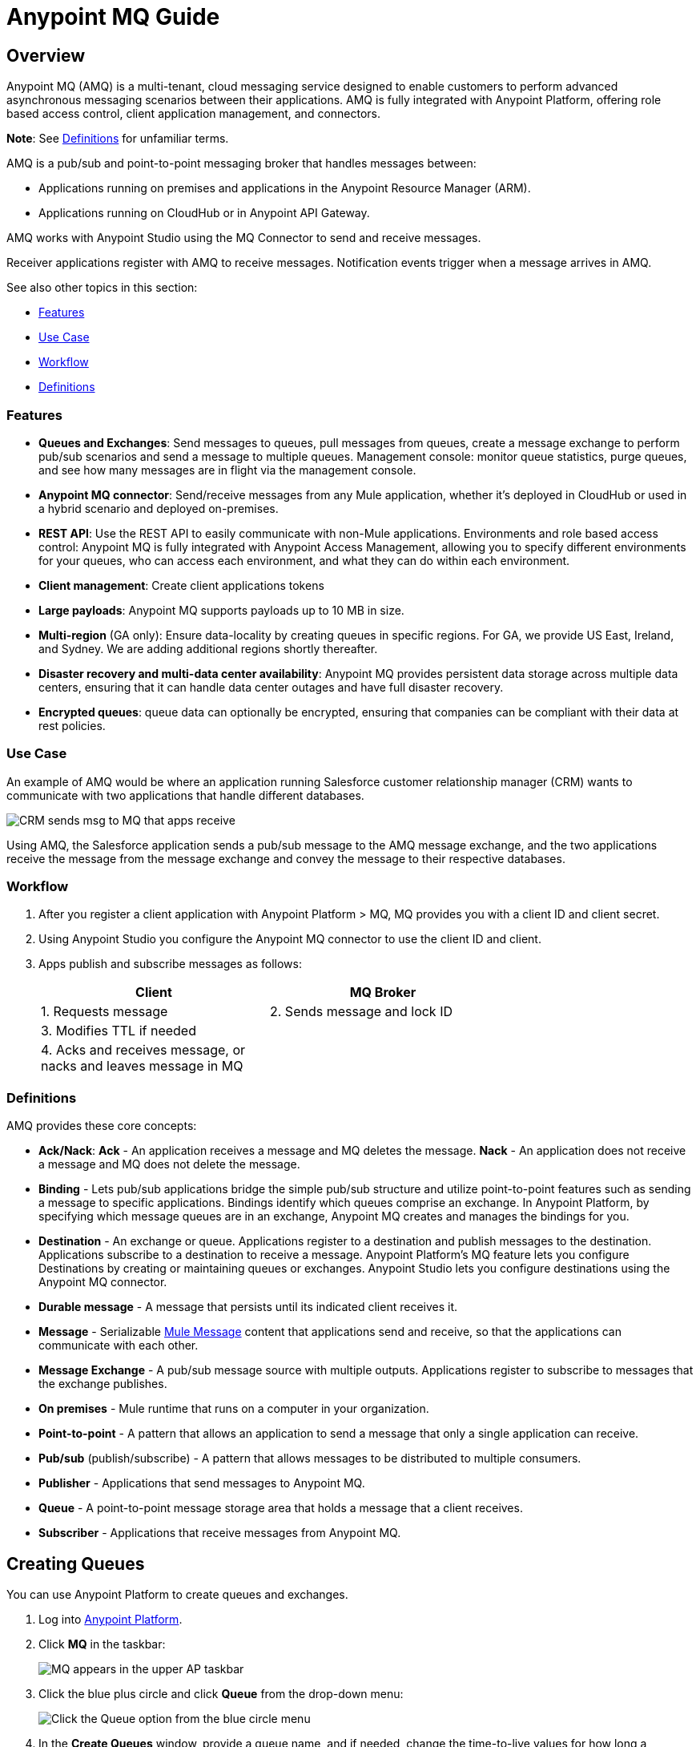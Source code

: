 = Anypoint MQ Guide
:keywords: mq, destinations, queues, exchanges

== Overview

Anypoint MQ (AMQ) is a multi-tenant, cloud messaging service designed to enable customers to perform advanced asynchronous messaging scenarios between their applications. AMQ is fully integrated with Anypoint Platform, offering role based access control, client application management, and connectors.

*Note*: See xref:defintions[Definitions] for unfamiliar terms.

AMQ is a pub/sub and point-to-point messaging broker that handles messages between:

* Applications running on premises and applications in the Anypoint Resource Manager (ARM).
* Applications running on CloudHub or in Anypoint API Gateway.

AMQ works with Anypoint Studio using the MQ Connector to send and receive messages.

Receiver applications register with AMQ to receive messages. Notification events trigger when a message arrives in AMQ.

See also other topics in this section:

* <<Features>>
* <<Use Case>>
* <<Workflow>>
* <<Definitions>>

=== Features

* *Queues and Exchanges*: Send messages to queues, pull messages from queues, create a message exchange to perform pub/sub scenarios and send a message to multiple queues.
Management console: monitor queue statistics, purge queues, and see how many messages are in flight via the management console.
* *Anypoint MQ connector*: Send/receive messages from any Mule application, whether it’s deployed in CloudHub or used in a hybrid scenario and deployed on-premises.
* *REST API*: Use the REST API to easily communicate with non-Mule applications.
Environments and role based access control: Anypoint MQ is fully integrated with Anypoint Access Management, allowing you to specify different environments for your queues, who can access each environment, and what they can do within each environment.
* *Client management*: Create client applications tokens
* *Large payloads*: Anypoint MQ supports payloads up to 10 MB in size.
* *Multi-region* (GA only): Ensure data-locality by creating queues in specific regions. For GA, we provide US East, Ireland, and Sydney. We are adding additional regions shortly thereafter.
* *Disaster recovery and multi-data center availability*: Anypoint MQ provides persistent data storage across multiple data centers, ensuring that it can handle data center outages and have full disaster recovery.
* *Encrypted queues*: queue data can optionally be encrypted, ensuring that companies can be compliant with their data at rest policies.

=== Use Case

An example of AMQ would be where an application running Salesforce customer relationship manager (CRM) wants to communicate with two applications that handle different databases.

image:mq-crm-to-dbs.png[CRM sends msg to MQ that apps receive]

Using AMQ, the Salesforce application sends a pub/sub message to the AMQ message exchange, and the two applications receive the message from the message exchange and convey the message to their respective databases.

=== Workflow

. After you register a client application with Anypoint Platform > MQ, MQ provides you with a client ID and client secret.
. Using Anypoint Studio you configure the Anypoint MQ connector to use the client ID and client.
. Apps publish and subscribe messages as follows:
+
[width="70%", cols=",", options="header"]
|===
|Client |MQ Broker
|1. Requests message |2. Sends message and lock ID
|3. Modifies TTL if needed |
|4. Acks and receives message, or nacks and leaves message in MQ |
|===

[[definitions]]
=== Definitions

AMQ provides these core concepts:

* *Ack/Nack*: *Ack* - An application receives a message and MQ deletes the message.
*Nack* - An application does not receive a message and MQ does not delete the message.
* *Binding* - Lets pub/sub applications bridge the simple pub/sub structure and utilize point-to-point features such as sending a message to specific applications. Bindings identify which queues comprise an exchange. In Anypoint Platform, by specifying which message queues are in an exchange, Anypoint MQ creates and manages the bindings for you.
* *Destination* - An exchange or queue. Applications register to a destination and publish messages to the destination. Applications subscribe to a destination to receive a message. Anypoint Platform's MQ feature lets you configure Destinations by creating or maintaining queues or exchanges. Anypoint Studio lets you configure destinations using the Anypoint MQ connector.
* *Durable message* - A message that persists until its indicated client receives it.
* *Message* - Serializable link:/mule-fundamentals/v/3.7/mule-message-structure[Mule Message] content that applications send and receive, so that the applications can communicate with each other.
* *Message Exchange* - A pub/sub message source with multiple outputs. Applications register to subscribe to messages that the exchange publishes.
* *On premises* - Mule runtime that runs on a computer in your organization.
* *Point-to-point* - A pattern that allows an application to send a message that only a single application can receive.
* *Pub/sub* (publish/subscribe) - A ​pattern that allows messages to be distributed to multiple consumers.
* *Publisher* - Applications that send messages to Anypoint MQ.
* *Queue* - A point-to-point message storage area that holds a message that a client receives.
* *Subscriber* - Applications that receive messages from Anypoint MQ.

== Creating Queues

You can use Anypoint Platform to create queues and exchanges.

. Log into link:https://anypoint.mulesoft.com/#/signin[Anypoint Platform].
. Click *MQ* in the taskbar:
+
image:mq-in-taskbar.png[MQ appears in the upper AP taskbar]
+
. Click the blue plus circle and click *Queue* from the drop-down menu:
+
image:mq-click-queue.png[Click the Queue option from the blue circle menu]
+
. In the *Create Queues* window, provide a queue name, and if needed, change the time-to-live values for how long a message persists before being automatically deleted, and how long you can apply a lock to a message so that an application has exclusive access to the message. If needed, mark the queue so that any messages that arrive in the queue get encrypted using password-based encryption (PBE) with MD5 and  DES. To mark the queue, slide the Encryption slider to the right.
+
image:mq-create-queue.png[Create a queue window]
+
. Click *Save Changes*.

== Queue Details

Review the destination details screen:

image:mq-queue-details.png[Queue Details to the right of the queue entry]

You can use the details display to:

* Purge messages
* Delete a queue
* View queued messages
* View in-flight messages
* View exchanges to which the queue is bound

== Create a Message Exchange

A message exchange is made up of one or more queues that are bound to the exchange.

. Click the blue plus circle and click *Exchange*:
+
image:mq-click-exchange.png[From the blue circle drop down click Exchange]
+
In the *Create Exchange* window, provide an exchange name, and click which queues to bind to the exchange. If needed, mark the exchange so that any messages that arrive in each queue gets encrypted (using PBE with MD5 and DES). To mark the exchange, slide the Encryption slider to the right.
+
image:mq-create-exchange.png[Create an exchange window]
+
. Click *Save Changes*.

== Message Exchange Details

The message exchange details appear to the right of the exchange entry:

image:mq-exchange-details.png[Exchange details to the right of the entry]

You can use the details display to:

* Delete the exchange
* Monitor exchange throughput
* View which queues are bound to the exchange

== Create a Client App

Creating a client app provides the client ID and client secret you can use to register an app as either an MQ publisher or subscriber.

. In Anypoint Platform, click *MQ*.
. Click *Client Apps* from the left nav bar:
+
image:mq-client-apps-in-nav.png[Click Client Apps in left nav bar].
+
. Click the blue plus circle:
+
image:mq-blue-plus-circle.png[Create client app circle button about two-thirds to the right below the taskbar]
+
. Specify the name of the client application.
+
image:mq-create-client-app-window.png[mq-create-client-app-window]
+
. Click *Save Changes*.
. Click the client app entry to view the client ID and secret values:
+
image:mq-client-app-details.png[Client app details appears to the right of the client entry]

== Anypoint Studio MQ Connector

To add the MQ connector to Studio:

. In Studio, click *Help* > *Install New Software*.
. Next to the *Works with* field, click *Add*.
.. Set the name to `Incubator` and the URL to: +
+
`http://s3.amazonaws.com/mule-tooling-incubator/lanin`
+
. Follow the prompts to install the software.
. Open the `conf.properties` file in `src/main/resources` and specify the
`client.id` and `client.secret` properties. Copy the ID and Secret from the client you created.

=== Example Studio Flow

Create a new Mule Project and copy the following to the XML editor view of Studio.

[source,xml,linenums]
----
<mq:config name="Anypoint_MQ_Configuration" doc:name="Anypoint MQ Configuration">
       <mq:access brokerUrl="${url}" clientId="${client.id}" clientSecret="${client.secret}"/>
   </mq:config>
   <flow name="producerFlow">
       <poll doc:name="Poll">
           <dw:transform-message doc:name="Create Customer">
               <dw:set-payload><![CDATA[%dw 1.0
%output application/json
---
{
    "firstName" : "Joe",
    "lastName" : "Schmoe",
    "company" : "Acme, Inc"
}]]></dw:set-payload>
           </dw:transform-message>
       </poll>
       <mq:publish config-ref="Anypoint_MQ_Configuration" destination="customer-updates" doc:name="Anypoint MQ"/>
   </flow>
----

== See Also

* AMQP
* JMS
